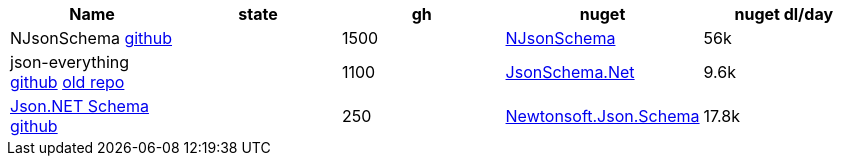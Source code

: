 
|===
|Name|state|gh|nuget|nuget dl/day

|NJsonSchema https://github.com/RicoSuter/NJsonSchema[github]
|
|1500
|https://www.nuget.org/packages/NJsonSchema[NJsonSchema]
|56k

|json-everything https://github.com/json-everything/json-everything[github] https://github.com/jsonsystems/json-schema[old repo]
|
|1100
|https://www.nuget.org/packages/JsonSchema.Net[JsonSchema.Net]
|9.6k

|https://www.newtonsoft.com/jsonschema[Json.NET Schema] https://github.com/JamesNK/Newtonsoft.Json.Schema[github]
|
|250
|https://www.nuget.org/packages/Newtonsoft.Json.Schema[Newtonsoft.Json.Schema]
|17.8k

|===
